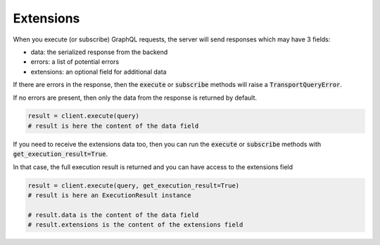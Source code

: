 .. _extensions:

Extensions
----------

When you execute (or subscribe) GraphQL requests, the server will send
responses which may have 3 fields:

- data: the serialized response from the backend
- errors: a list of potential errors
- extensions: an optional field for additional data

If there are errors in the response, then the
:code:`execute` or :code:`subscribe` methods will
raise a :code:`TransportQueryError`.

If no errors are present, then only the data from the response is returned by default.

.. code-block:: python

    result = client.execute(query)
    # result is here the content of the data field

If you need to receive the extensions data too, then you can run the
:code:`execute` or :code:`subscribe` methods with :code:`get_execution_result=True`.

In that case, the full execution result is returned and you can have access
to the extensions field

.. code-block:: python

    result = client.execute(query, get_execution_result=True)
    # result is here an ExecutionResult instance

    # result.data is the content of the data field
    # result.extensions is the content of the extensions field
